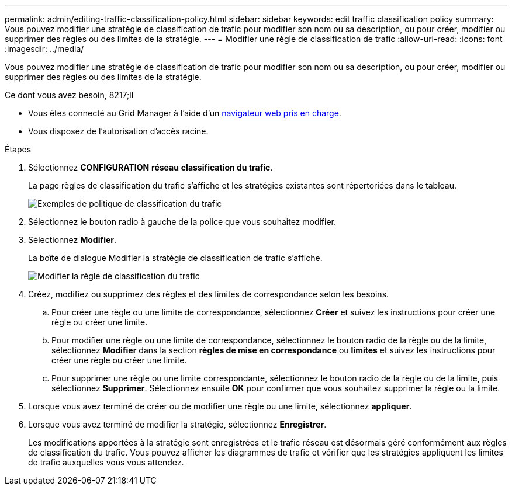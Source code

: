 ---
permalink: admin/editing-traffic-classification-policy.html 
sidebar: sidebar 
keywords: edit traffic classification policy 
summary: Vous pouvez modifier une stratégie de classification de trafic pour modifier son nom ou sa description, ou pour créer, modifier ou supprimer des règles ou des limites de la stratégie. 
---
= Modifier une règle de classification de trafic
:allow-uri-read: 
:icons: font
:imagesdir: ../media/


[role="lead"]
Vous pouvez modifier une stratégie de classification de trafic pour modifier son nom ou sa description, ou pour créer, modifier ou supprimer des règles ou des limites de la stratégie.

.Ce dont vous avez besoin, 8217;ll
* Vous êtes connecté au Grid Manager à l'aide d'un xref:../admin/web-browser-requirements.adoc[navigateur web pris en charge].
* Vous disposez de l'autorisation d'accès racine.


.Étapes
. Sélectionnez *CONFIGURATION* *réseau* *classification du trafic*.
+
La page règles de classification du trafic s'affiche et les stratégies existantes sont répertoriées dans le tableau.

+
image::../media/traffic_classification_policies_main_screen_w_examples.png[Exemples de politique de classification du trafic]

. Sélectionnez le bouton radio à gauche de la police que vous souhaitez modifier.
. Sélectionnez *Modifier*.
+
La boîte de dialogue Modifier la stratégie de classification de trafic s'affiche.

+
image::../media/traffic_classification_policy_edit.png[Modifier la règle de classification du trafic]

. Créez, modifiez ou supprimez des règles et des limites de correspondance selon les besoins.
+
.. Pour créer une règle ou une limite de correspondance, sélectionnez *Créer* et suivez les instructions pour créer une règle ou créer une limite.
.. Pour modifier une règle ou une limite de correspondance, sélectionnez le bouton radio de la règle ou de la limite, sélectionnez *Modifier* dans la section *règles de mise en correspondance* ou *limites* et suivez les instructions pour créer une règle ou créer une limite.
.. Pour supprimer une règle ou une limite correspondante, sélectionnez le bouton radio de la règle ou de la limite, puis sélectionnez *Supprimer*. Sélectionnez ensuite *OK* pour confirmer que vous souhaitez supprimer la règle ou la limite.


. Lorsque vous avez terminé de créer ou de modifier une règle ou une limite, sélectionnez *appliquer*.
. Lorsque vous avez terminé de modifier la stratégie, sélectionnez *Enregistrer*.
+
Les modifications apportées à la stratégie sont enregistrées et le trafic réseau est désormais géré conformément aux règles de classification du trafic. Vous pouvez afficher les diagrammes de trafic et vérifier que les stratégies appliquent les limites de trafic auxquelles vous vous attendez.


